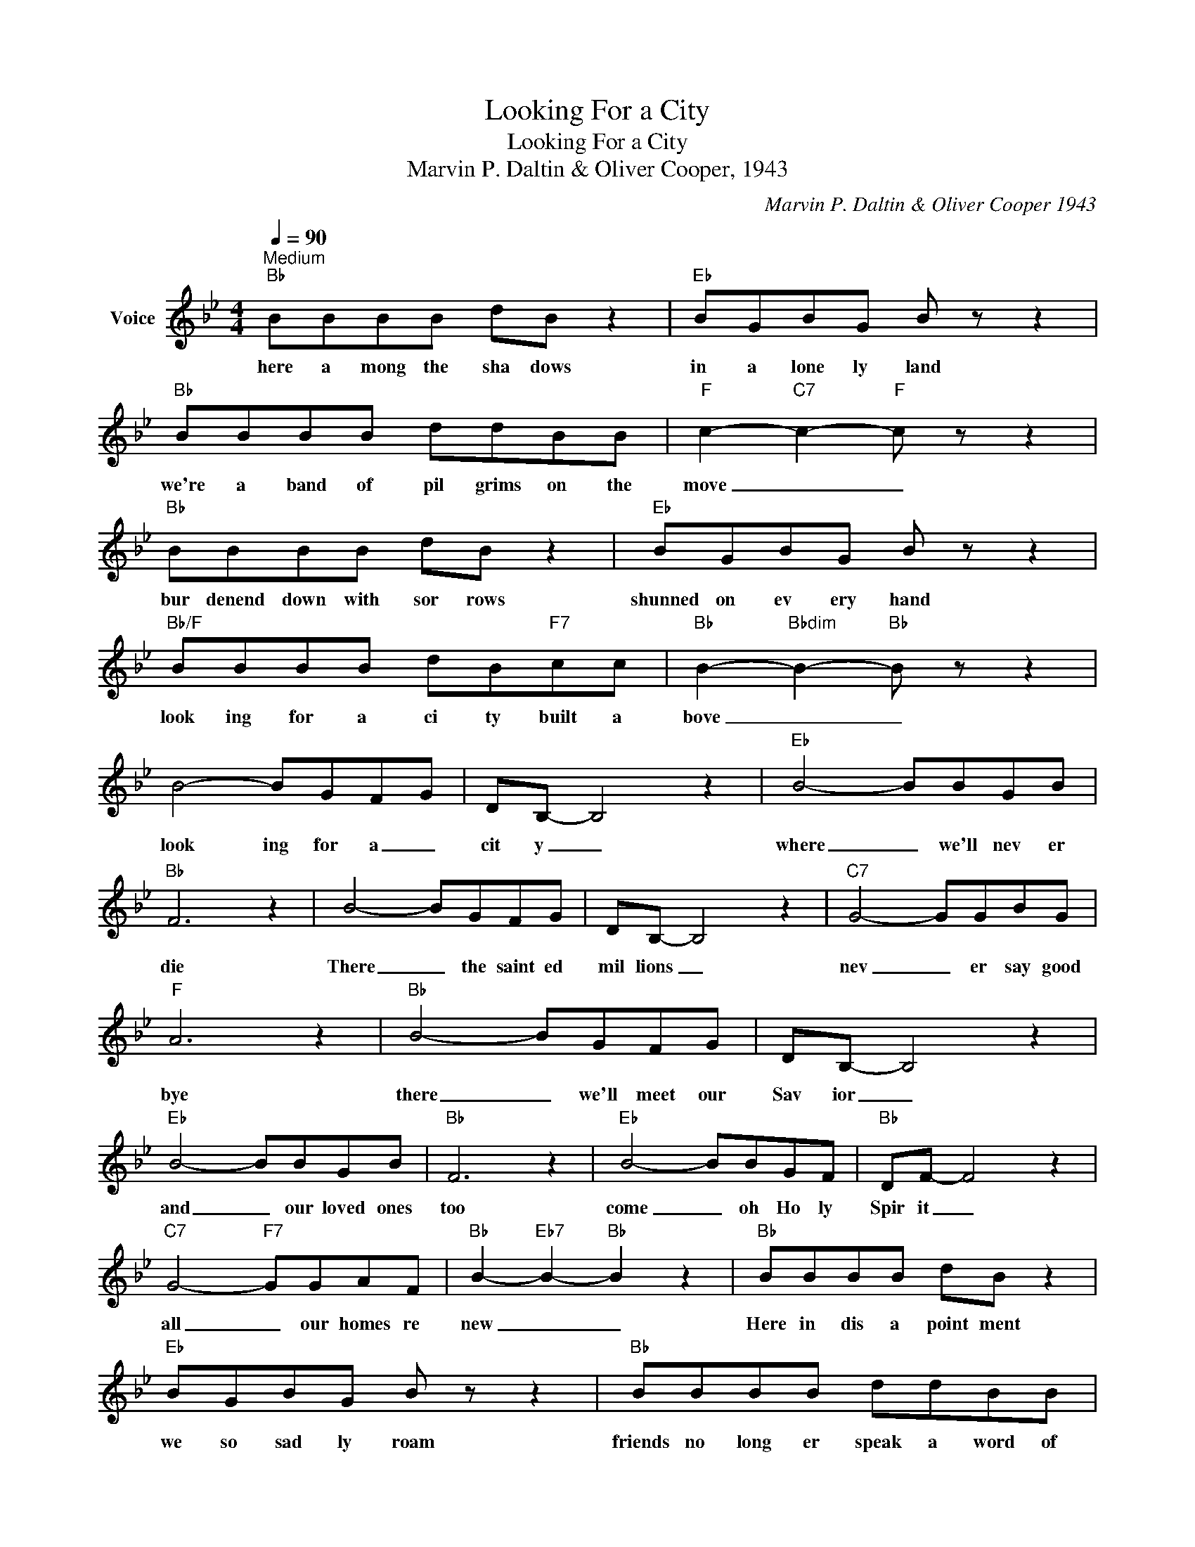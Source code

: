 X:1
T:Looking For a City
T:Looking For a City
T:Marvin P. Daltin & Oliver Cooper, 1943
C:Marvin P. Daltin & Oliver Cooper 1943
Z:All Rights Reserved
L:1/8
Q:1/4=90
M:4/4
K:Bb
V:1 treble nm="Voice"
%%MIDI program 54
V:1
"^Medium""Bb" BBBB dB z2 |"Eb" BGBG B z z2 |"Bb" BBBB ddBB |"F" c2-"C7" c2-"F" c z z2 | %4
w: here a mong the sha dows|in a lone ly land|we're a band of pil grims on the|move _ _|
"Bb" BBBB dB z2 |"Eb" BGBG B z z2 |"Bb/F" BBBB dB"F7"cc |"Bb" B2-"Bbdim" B2-"Bb" B z z2 | %8
w: bur denend down with sor rows|shunned on ev ery hand|look ing for a ci ty built a|bove _ _|
 B4- BGFG | DB,- B,4 z2 |"Eb" B4- BBGB |"Bb" F6 z2 | B4- BGFG | DB,- B,4 z2 |"C7" G4- GGBG | %15
w: look ing for a _|cit y _|where _ we'll nev er|die|There _ the saint ed|mil lions _|nev _ er say good|
"F" A6 z2 |"Bb" B4- BGFG | DB,- B,4 z2 |"Eb" B4- BBGB |"Bb" F6 z2 |"Eb" B4- BBGF |"Bb" DF- F4 z2 | %22
w: bye|there _ we'll meet our|Sav ior _|and _ our loved ones|too|come _ oh Ho ly|Spir it _|
"C7" G4-"F7" GGAF |"Bb" B2-"Eb7" B2-"Bb" B2 z2 |"Bb" BBBB dB z2 |"Eb" BGBG B z z2 |"Bb" BBBB ddBB | %27
w: all _ our homes re|new _ _|Here in dis a point ment|we so sad ly roam|friends no long er speak a word of|
"F" c2-"C7" c2-"F" c z z2 |"Bb" BBBB dB z2 |"Eb" BGBG B z z2 |"Bb/F" BBBB dB"F7"cc | %31
w: love _ _|we have found con tent ment|pro mised us a home|look ing for a ci ty built a|
"Bb" B2-"Bbdim" B2-"Bb" B z z2 | B4- BGFG | DB,- B,4 z2 |"Eb" B4- BBGB |"Bb" F6 z2 | B4- BGFG | %37
w: bove _ _|look ing for a _|cit y _|where _ we'll nev er|die|There _ the saint ed|
 DB,- B,4 z2 |"C7" G4- GGBG |"F" A6 z2 |"Bb" B4- BGFG | DB,- B,4 z2 |"Eb" B4- BBGB |"Bb" F6 z2 | %44
w: mil lions _|nev _ er say good|bye|there _ we'll meet our|Sav ior _|and _ our loved ones|too|
"Eb" B4- BBGF |"Bb" DF- F4 z2 |"C7" G4-"F7" GGAF |"Bb" B2-"Eb7" B2-"Bb" B2 z2 |"Bb" BBBB dB z2 | %49
w: come _ oh Ho ly|Spir it _|all _ our homes re|new _ _|in this land of dang ers|
"Eb" BGBG B z z2 |"Bb" BBBB ddBB |"F" c2-"C7" c2-"F" c z z2 |"Bb" BBBB dB z2 |"Eb" BGBG B z z2 | %54
w: go ing here and there|trust ing in the Sav iour's bles sed|love _ _|though we may be strang ers|in the world of care|
"Bb/F" BBBB dB"F7"cc |"Bb" B2-"Bbdim" B2-"Bb" B z z2 | B4- BGFG | DB,- B,4 z2 |"Eb" B4- BBGB | %59
w: look ing for a ci ty built a|bove _ _|look ing for a _|cit y _|where _ we'll nev er|
"Bb" F6 z2 | B4- BGFG | DB,- B,4 z2 |"C7" G4- GGBG |"F" A6 z2 |"Bb" B4- BGFG | DB,- B,4 z2 | %66
w: die|There _ the saint ed|mil lions _|nev _ er say good|bye|there _ we'll meet our|Sav ior _|
"Eb" B4- BBGB |"Bb" F6 z2 |"Eb" B4- BBGF |"Bb" DF- F4 z2 |"C7" G4-"F7" GGAF | %71
w: and _ our loved ones|too|come _ oh Ho ly|Spir it _|all _ our homes re|
"Bb" B2-"Eb7" B2-"Bb" B2 z2 |] %72
w: new _ _|

